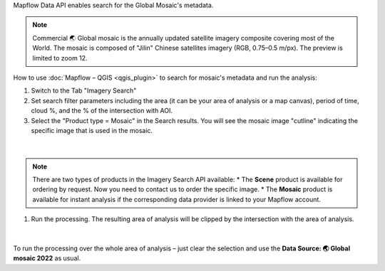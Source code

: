 Mapflow Data API enables search for the Global Mosaic's metadata.

.. note::
    Commercial 🌏 Global mosaic is the annually updated satellite imagery composite covering most of the World. The mosaic is composed of "Jilin" Chinese satellites imagery (RGB, 0.75–0.5 m/px). The preview is limited to zoom 12.

How to use :doc:`Mapflow – QGIS <qgis_plugin>` to search for mosaic's metadata and run the analysis:  

1. Switch to the Tab "Imagery Search"
2. Set search filter parameters including the area (it can be your area of analysis or a map canvas), period of time, cloud %, and the % of the intersection with AOI.
3. Select the "Product type = Mosaic" in the Search results. You will see the mosaic image "cutline" indicating the specific image that is used in the mosaic. 

.. figure:: _static/search_mosaic/qgis_mosaic_search.jpg
    :alt: Search for Mosaic images
    :align: center
    :width: 18cm

|

.. note::

    There are two types of products in the Imagery Search API available:
    * The **Scene** product is available for ordering by request. Now you need to contact us to order the specific image.
    * The **Mosaic** product is available for instant analysis if the corresponding data provider is linked to your Mapflow account.

1. Run the processing. The resulting area of analysis will be clipped by the intersection with the area of analysis.

.. figure:: _static/search_mosaic/qgis_mosaic_results.jpg
    :alt: Get results based on Mosaic analysis
    :align: center
    :width: 18cm

|

To run the processing over the whole area of analysis – just clear the selection and use the **Data Source: 🌏 Global mosaic 2022** as usual.